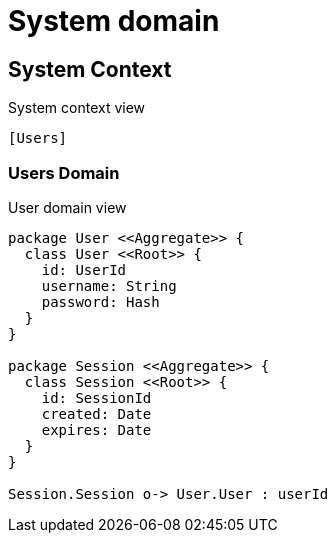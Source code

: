 = System domain

== System Context

.System context view
[plantuml]
....
[Users]
....

=== Users Domain

.User domain view
[plantuml]
....

package User <<Aggregate>> {
  class User <<Root>> {
    id: UserId
    username: String
    password: Hash
  }
}

package Session <<Aggregate>> {
  class Session <<Root>> {
    id: SessionId
    created: Date
    expires: Date
  }
}

Session.Session o-> User.User : userId

....

